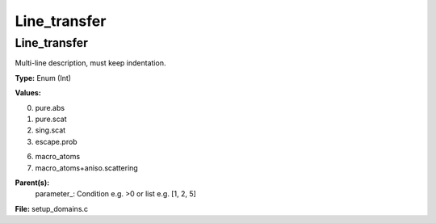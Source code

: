 
=============
Line_transfer
=============

Line_transfer
=============
Multi-line description, must keep indentation.

**Type:** Enum (Int)

**Values:**

0. pure.abs

1. pure.scat

2. sing.scat

3. escape.prob

6. macro_atoms

7. macro_atoms+aniso.scattering


**Parent(s):**
  parameter_: Condition e.g. >0 or list e.g. [1, 2, 5]


**File:** setup_domains.c


